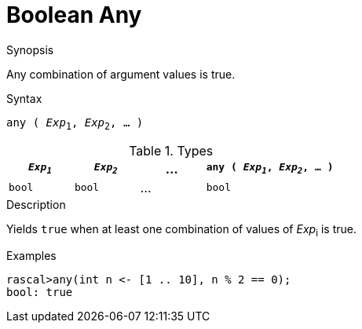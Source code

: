 
[[Boolean-Any]]
# Boolean Any
:concept: Expressions/Values/Boolean/Any

.Synopsis
Any combination of argument values is true.

.Syntax
`any ( _Exp_~1~, _Exp_~2~, ... )`

.Types

//

[cols="20,20,20,40"]
|====
| `_Exp~1~_` | `_Exp~2~_` | ... | `any ( _Exp~1~_, _Exp~2~_, ... )` 

|`bool`     | `bool`    | ... | `bool`                          
|====

.Function

.Description
Yields `true` when at least one combination of values of _Exp_~i~ is true.

.Examples
[source,rascal-shell]
----
rascal>any(int n <- [1 .. 10], n % 2 == 0);
bool: true
----

.Benefits

.Pitfalls


:leveloffset: +1

:leveloffset: -1
